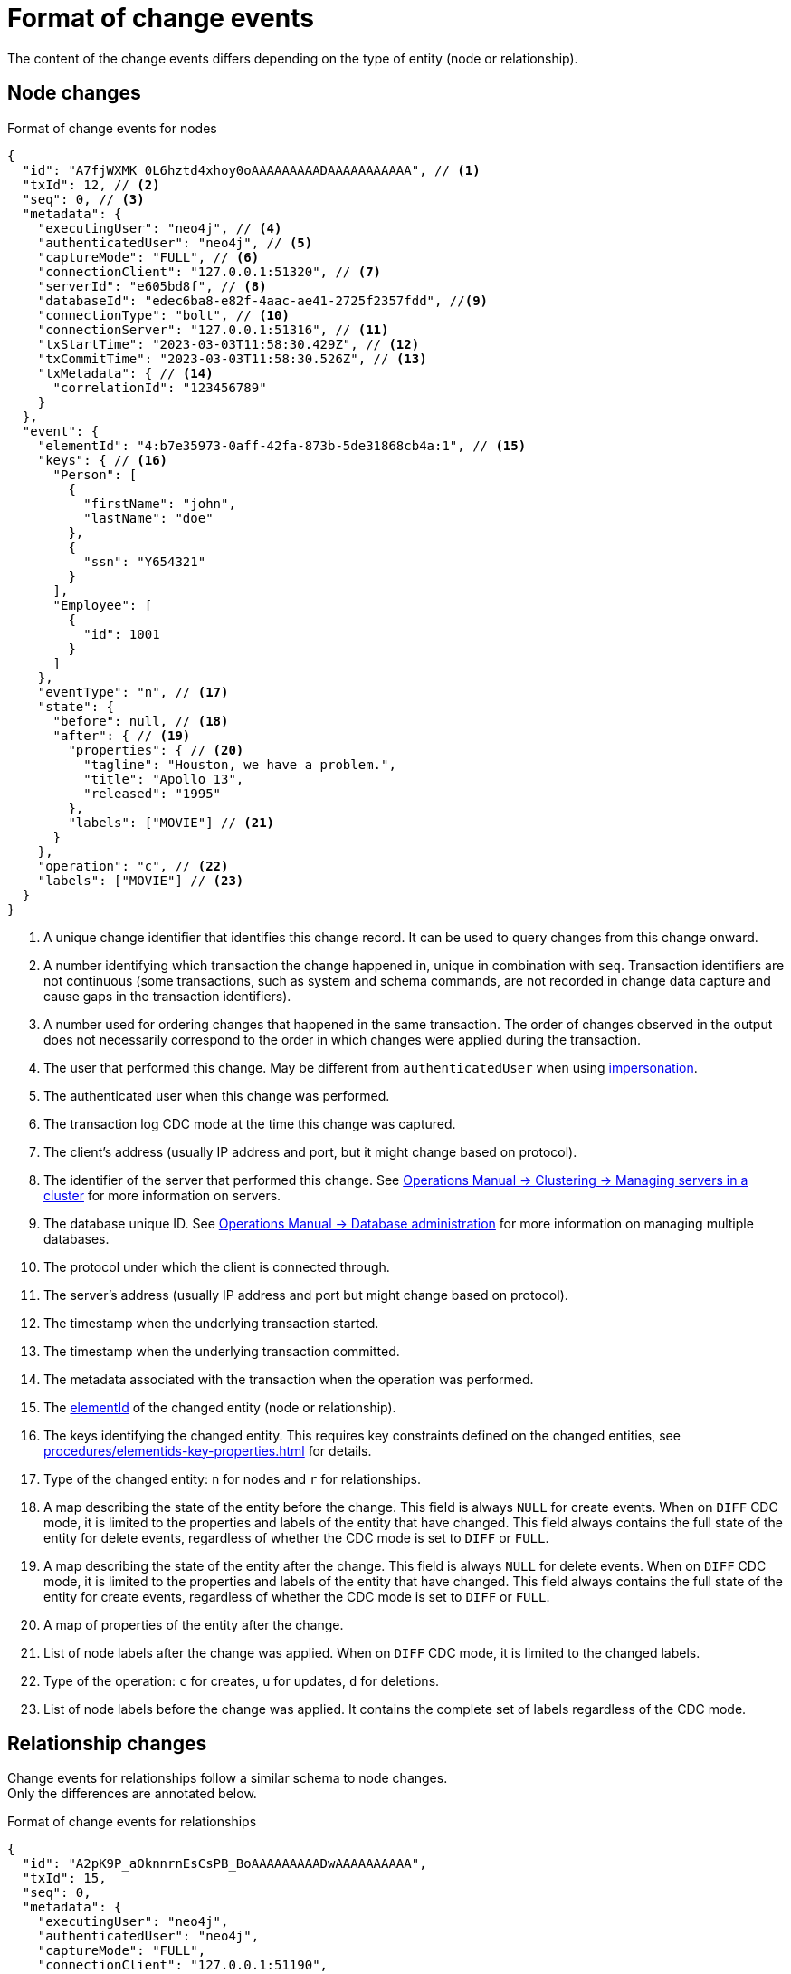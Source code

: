 = Format of change events

The content of the change events differs depending on the type of entity (node or relationship).

== Node changes

.Format of change events for nodes
[source, json, role=nocollapse]
----
{
  "id": "A7fjWXMK_0L6hztd4xhoy0oAAAAAAAAADAAAAAAAAAAA", // <1>
  "txId": 12, // <2>
  "seq": 0, // <3>
  "metadata": {
    "executingUser": "neo4j", // <4>
    "authenticatedUser": "neo4j", // <5>
    "captureMode": "FULL", // <6>
    "connectionClient": "127.0.0.1:51320", // <7>
    "serverId": "e605bd8f", // <8>
    "databaseId": "edec6ba8-e82f-4aac-ae41-2725f2357fdd", //<9>
    "connectionType": "bolt", // <10>
    "connectionServer": "127.0.0.1:51316", // <11>
    "txStartTime": "2023-03-03T11:58:30.429Z", // <12>
    "txCommitTime": "2023-03-03T11:58:30.526Z", // <13>
    "txMetadata": { // <14>
      "correlationId": "123456789"
    }
  },
  "event": {
    "elementId": "4:b7e35973-0aff-42fa-873b-5de31868cb4a:1", // <15>
    "keys": { // <16>
      "Person": [
        {
          "firstName": "john",
          "lastName": "doe"
        },
        {
          "ssn": "Y654321"
        }
      ],
      "Employee": [
        {
          "id": 1001
        }
      ]
    },
    "eventType": "n", // <17>
    "state": {
      "before": null, // <18>
      "after": { // <19>
        "properties": { // <20>
          "tagline": "Houston, we have a problem.",
          "title": "Apollo 13",
          "released": "1995"
        },
        "labels": ["MOVIE"] // <21>
      }
    },
    "operation": "c", // <22>
    "labels": ["MOVIE"] // <23>
  }
}
----
<1> A unique change identifier that identifies this change record.
It can be used to query changes from this change onward.
<2> A number identifying which transaction the change happened in, unique in combination with `seq`.
Transaction identifiers are not continuous (some transactions, such as system and schema commands, are not recorded in change data capture and cause gaps in the transaction identifiers).
<3> A number used for ordering changes that happened in the same transaction.
The order of changes observed in the output does not necessarily correspond to the order in which changes were applied during the transaction.
<4> The user that performed this change.
May be different from `authenticatedUser` when using link:https://neo4j.com/docs/operations-manual/current/authentication-authorization/dbms-administration/#access-control-dbms-administration-impersonation[impersonation].
<5> The authenticated user when this change was performed.
<6> The transaction log CDC mode at the time this change was captured.
<7> The client's address (usually IP address and port, but it might change based on protocol).
<8> The identifier of the server that performed this change.
See link:{neo4j-docs-base-uri}/operations-manual/{page-version}/clustering/servers/#_listing_servers[Operations Manual -> Clustering -> Managing servers in a cluster] for more information on servers.
<9> The database unique ID. See link:{neo4j-docs-base-uri}/operations-manual/{page-version}/database-administration/[Operations Manual -> Database administration] for more information on managing multiple databases.
<10> The protocol under which the client is connected through.
<11> The server's address (usually IP address and port but might change based on protocol).
<12> The timestamp when the underlying transaction started.
<13> The timestamp when the underlying transaction committed.
<14> The metadata associated with the transaction when the operation was performed.
<15> The link:https://neo4j.com/docs/cypher-manual/5/functions/scalar/#functions-elementid[elementId] of the changed entity (node or relationship).
<16> The keys identifying the changed entity.
This requires key constraints defined on the changed entities, see xref:procedures/elementids-key-properties.adoc[] for details.
<17> Type of the changed entity: `n` for nodes and `r` for relationships.
<18> A map describing the state of the entity before the change.
This field is always `NULL` for create events.
When on `DIFF` CDC mode, it is limited to the properties and labels of the entity that have changed.
This field always contains the full state of the entity for delete events, regardless of whether the CDC mode is set to `DIFF` or `FULL`.
<19> A map describing the state of the entity after the change.
This field is always `NULL` for delete events.
When on `DIFF` CDC mode, it is limited to the properties and labels of the entity that have changed.
This field always contains the full state of the entity for create events, regardless of whether the CDC mode is set to `DIFF` or `FULL`.
<20> A map of properties of the entity after the change.
<21> List of node labels after the change was applied.
When on `DIFF` CDC mode, it is limited to the changed labels.
<22> Type of the operation: `c` for creates, `u` for updates, `d` for deletions.
<23> List of node labels before the change was applied.
It contains the complete set of labels regardless of the CDC mode.


== Relationship changes
Change events for relationships follow a similar schema to node changes. +
Only the differences are annotated below.

.Format of change events for relationships
[source, json, role=nocollapse]
----
{
  "id": "A2pK9P_aOknnrnEsCsPB_BoAAAAAAAAADwAAAAAAAAAA",
  "txId": 15,
  "seq": 0,
  "metadata": {
    "executingUser": "neo4j",
    "authenticatedUser": "neo4j",
    "captureMode": "FULL",
    "connectionClient": "127.0.0.1:51190",
    "serverId": "2230d17a",
    "databaseId": "edec6ba8-e82f-4aac-ae41-2725f2357fdd",
    "connectionType": "bolt",
    "connectionServer": "127.0.0.1:51186",
    "txStartTime": "2023-03-03T11:54:40.510Z",
    "txCommitTime": "2023-03-03T11:54:40.773Z",
    "txMetadata": {
      "correlationId": "987654321"
    }
  },
  "event": {
    "elementId": "5:6a4af4ff-da3a-49e7-ae71-2c0ac3c1fc1a:0",
    "start": { // <1>
      "elementId": "4:6a4af4ff-da3a-49e7-ae71-2c0ac3c1fc1a:0", // <2>
      "keys": {}, // <3>
      "labels": ["PERSON"] // <4>
    },
    "end": { // <5>
      "elementId": "4:6a4af4ff-da3a-49e7-ae71-2c0ac3c1fc1a:1",
      "keys": {},
      "labels": [
        "MOVIE"
      ]
    },
    "eventType": "r",
    "state": {  // <6>
      "before": null,
      "after": {
        "properties": {
          "roles": "Jack Swigert"
        }
      }
    },
    "type": "ACTED_IN", // <7>
    "operation": "c",
    "keys": [ // <8>
      {
        "registerId": 1125
      },
      {
        "official": "Alice Roberts"
      }
    ]
  }
}
----
<1> A map containing information about the start node.
<2> ElementId of the start node.
<3> Keys (if related constraints are defined) of the start node.
<4> List of labels of the start node.
<5> Same set of information defined above for the end node.
<6> Since relationships do not have labels, there is no field for labels in the before / after state.
<7> Relationship type.
<8> The keys identifying the changed entity.
This requires key constraints defined on the changed entities, see xref:procedures/elementids-key-properties.adoc[] for details.

